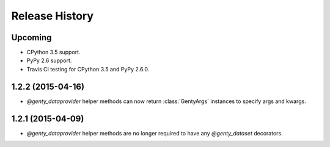 .. :changelog:

Release History
---------------

Upcoming
++++++++

- CPython 3.5 support.
- PyPy 2.6 support.
- Travis CI testing for CPython 3.5 and PyPy 2.6.0.

1.2.2 (2015-04-16)
++++++++++++++++++

- `@genty_dataprovider` helper methods can now return :class:`GentyArgs`
  instances to specify args and kwargs.

1.2.1 (2015-04-09)
++++++++++++++++++

- `@genty_dataprovider` helper methods are no longer required to have any
  `@genty_dataset` decorators.